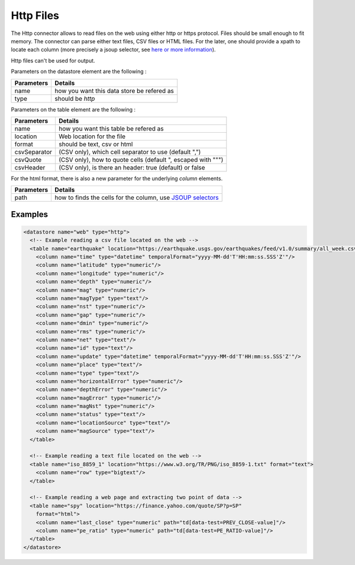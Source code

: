 
.. _store_http:

Http Files
-----------

The Http connector allows to read files on the web using either http or https protocol.
Files should be small enough to fit memory. The connector can parse either text files,
CSV files or HTML files. For the later, one should provide a xpath to locate each column 
(more precisely a jsoup selector, see `here or more information 
<https://jsoup.org/cookbook/extracting-data/selector-syntax>`_). 

Http files can't be used for output.


Parameters on the datastore element are the following :

=============== ==========
Parameters      Details 
=============== ==========
name            how you want this data store be refered as
type            should be *http*
=============== ==========


Parameters on the table element are the following :

=============== ==========
Parameters      Details 
=============== ==========
name            how you want this table be refered as
location        Web location for the file
format          should be text, csv or html
csvSeparator    (CSV only), which cell separator to use (default ",")
csvQuote        (CSV only), how to quote cells (default ", escaped with "\"")
csvHeader       (CSV only), is there an header: true (default) or false
=============== ==========

For the html format, there is also a new parameter for the underlying *column* elements.


=============== ==========
Parameters      Details 
=============== ==========
path            how to finds the cells for the column, use `JSOUP selectors
                <https://jsoup.org/cookbook/extracting-data/selector-syntax>`_ 
=============== ==========


Examples
========

.. code-block:: xml

  <datastore name="web" type="http">
    <!-- Example reading a csv file located on the web -->
    <table name="earthquake" location="https://earthquake.usgs.gov/earthquakes/feed/v1.0/summary/all_week.csv" format="csv" csvHeader="true">
      <column name="time" type="datetime" temporalFormat="yyyy-MM-dd'T'HH:mm:ss.SSS'Z'"/>
      <column name="latitude" type="numeric"/>
      <column name="longitude" type="numeric"/>
      <column name="depth" type="numeric"/>
      <column name="mag" type="numeric"/>
      <column name="magType" type="text"/>
      <column name="nst" type="numeric"/>
      <column name="gap" type="numeric"/>
      <column name="dmin" type="numeric"/>
      <column name="rms" type="numeric"/>
      <column name="net" type="text"/>
      <column name="id" type="text"/>
      <column name="update" type="datetime" temporalFormat="yyyy-MM-dd'T'HH:mm:ss.SSS'Z'"/>
      <column name="place" type="text"/>
      <column name="type" type="text"/>
      <column name="horizontalError" type="numeric"/>
      <column name="depthError" type="numeric"/>
      <column name="magError" type="numeric"/>
      <column name="magNst" type="numeric"/>
      <column name="status" type="text"/>
      <column name="locationSource" type="text"/>
      <column name="magSource" type="text"/>
    </table>

    <!-- Example reading a text file located on the web -->
    <table name="iso_8859_1" location="https://www.w3.org/TR/PNG/iso_8859-1.txt" format="text">
      <column name="row" type="bigtext"/>
    </table>

    <!-- Example reading a web page and extracting two point of data -->
    <table name="spy" location="https://finance.yahoo.com/quote/SP?p=SP"
      format="html">
      <column name="last_close" type="numeric" path="td[data-test=PREV_CLOSE-value]"/>
      <column name="pe_ratio" type="numeric" path="td[data-test=PE_RATIO-value]"/>
    </table>
  </datastore>


